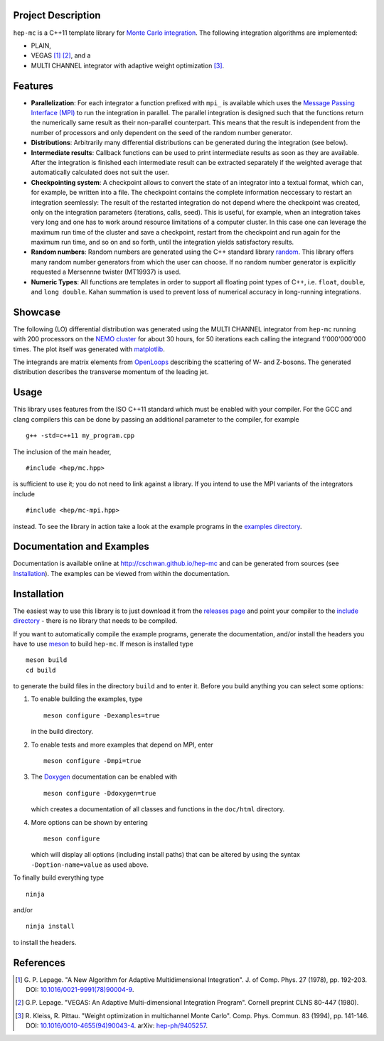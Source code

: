Project Description
===================

``hep-mc`` is a C++11 template library for `Monte Carlo integration
<https://en.wikipedia.org/wiki/Monte_Carlo_integration>`_. The following integration algorithms are
implemented:

- PLAIN,
- VEGAS [1]_ [2]_, and a
- MULTI CHANNEL integrator with adaptive weight optimization [3]_.

Features
========

- **Parallelization**: For each integrator a function prefixed with ``mpi_`` is available which uses
  the `Message Passing Interface (MPI) <http://www.mpi-forum.org/>`_ to run the integration in
  parallel. The parallel integration is designed such that the functions return the numerically same
  result as their non-parallel counterpart. This means that the result is independent from the
  number of processors and only dependent on the seed of the random number generator.
- **Distributions**: Arbitrarily many differential distributions can be generated during the
  integration (see below).
- **Intermediate results**: Callback functions can be used to print intermediate results as soon as
  they are available. After the integration is finished each intermediate result can be extracted
  separately if the weighted average that automatically calculated does not suit the user.
- **Checkpointing system**: A checkpoint allows to convert the state of an integrator into a textual
  format, which can, for example, be written into a file. The checkpoint contains the complete
  information neccessary to restart an integration seemlessly: The result of the restarted
  integration do not depend where the checkpoint was created, only on the integration parameters
  (iterations, calls, seed). This is useful, for example, when an integration takes very long and
  one has to work around resource limitations of a computer cluster. In this case one can leverage
  the maximum run time of the cluster and save a checkpoint, restart from the checkpoint and run
  again for the maximum run time, and so on and so forth, until the integration yields satisfactory
  results.
- **Random numbers**: Random numbers are generated using the C++ standard library `random
  <http://en.cppreference.com/w/cpp/numeric/random>`_. This library offers many random number
  generators from which the user can choose. If no random number generator is explicitly requested a
  Mersennne twister (MT19937) is used.
- **Numeric Types**: All functions are templates in order to support all floating point types of
  C++, i.e. ``float``, ``double``, and ``long double``. Kahan summation is used to prevent loss of
  numerical accuracy in long-running integrations.

Showcase
========

The following (LO) differential distribution was generated using the MULTI CHANNEL integrator from
``hep-mc`` running with 200 processors on the `NEMO cluster <https://www.hpc.uni-freiburg.de/nemo>`_
for about 30 hours, for 50 iterations each calling the integrand 1'000'000'000 times. The plot
itself was generated with `matplotlib <https://matplotlib.org/>`_.

.. image:: doc/ptj1.svg
   :align: center
   :width: 80%

The integrands are matrix elements from `OpenLoops <https://openloops.hepforge.org/>`_ describing
the scattering of W- and Z-bosons. The generated distribution describes the transverse momentum of
the leading jet.

Usage
=====

This library uses features from the ISO C++11 standard which must be enabled with your compiler. For
the GCC and clang compilers this can be done by passing an additional parameter to the compiler,
for example ::

    g++ -std=c++11 my_program.cpp

The inclusion of the main header, ::

    #include <hep/mc.hpp>

is sufficient to use it; you do not need to link against a library. If you intend to use the MPI
variants of the integrators include ::

    #include <hep/mc-mpi.hpp>

instead. To see the library in action take a look at the example programs in the `examples
directory`_.

Documentation and Examples
==========================

Documentation is available online at http://cschwan.github.io/hep-mc and can be generated from
sources (see Installation_). The examples can be viewed from within the documentation.

Installation
============

The easiest way to use this library is to just download it from the `releases page`_ and point your
compiler to the `include directory`_ - there is no library that needs to be compiled.

If you want to automatically compile the example programs, generate the documentation, and/or
install the headers you have to use `meson <http://mesonbuild.com/>`_ to build ``hep-mc``. If meson
is installed type ::

    meson build
    cd build

to generate the build files in the directory ``build`` and to enter it. Before you build anything
you can select some options:

1. To enable building the examples, type ::

       meson configure -Dexamples=true

   in the build directory.

2. To enable tests and more examples that depend on MPI, enter ::

       meson configure -Dmpi=true

3. The `Doxygen <http://doxygen.org/>`_ documentation can be enabled with ::

       meson configure -Ddoxygen=true

   which creates a documentation of all classes and functions in the ``doc/html`` directory.

4. More options can be shown by entering ::

       meson configure

   which will display all options (including install paths) that can be altered by using the syntax
   ``-Doption-name=value`` as used above.

To finally build everything type ::

    ninja

and/or ::

    ninja install

to install the headers.

References
==========

.. [1] G. P. Lepage. "A New Algorithm for Adaptive Multidimensional
       Integration". J. of Comp. Phys. 27 (1978), pp. 192-203. DOI:
       `10.1016/0021-9991(78)90004-9
       <http://dx.doi.org/10.1016/0021-9991(78)90004-9>`_.

.. [2] G.P. Lepage. "VEGAS: An Adaptive Multi-dimensional Integration Program".
       Cornell preprint CLNS 80-447 (1980).

.. [3] R. Kleiss, R. Pittau. "Weight optimization in multichannel Monte Carlo".
       Comp. Phys. Commun. 83 (1994), pp. 141-146. DOI:
       `10.1016/0010-4655(94)90043-4
       <http://dx.doi.org/10.1016/0010-4655(94)90043-4>`_. arXiv:
       `hep-ph/9405257 <http://arxiv.org/abs/hep-ph/9405257>`_.

.. _releases page: http://github.com/cschwan/hep-mc/releases
.. _include directory: http://github.com/cschwan/hep-mc/tree/master/include
.. _examples directory: http://github.com/cschwan/hep-mc/tree/master/examples
